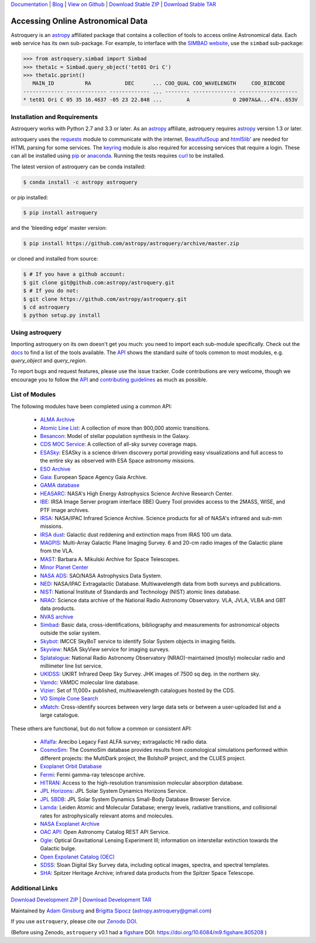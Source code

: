 `Documentation`_ | Blog_ |  `View on Github`_ |  `Download Stable ZIP`_  |  `Download Stable TAR`_

.. image:: https://pypip.in/v/astroquery/badge.png
   :target: https://img.shields.io/pypi/v/astroquery.svg
   :alt: Latest PyPI version

.. image:: https://travis-ci.org/astropy/astroquery.svg?branch=master
   :target: https://travis-ci.org/astropy/astroquery
   :alt: Travis CI Status

.. image:: https://ci.appveyor.com/api/projects/status/srronytiov4mkbna/branch/master?svg=true
   :target: https://ci.appveyor.com/project/Astropy/astroquery
   :alt: Appveyor CI Status

.. image:: https://coveralls.io/repos/astropy/astroquery/badge.png
   :target: https://coveralls.io/r/astropy/astroquery
   :alt: Coverage Status

.. image:: https://badges.gitter.im/astropy/astroquery.png
   :target: https://gitter.im/astropy/astroquery
   :alt: Gitter

.. image:: https://zenodo.org/badge/DOI/10.5281/zenodo.1160627.svg
   :target: https://doi.org/10.5281/zenodo.1160627
   :alt: Zenodo

.. .. image:: https://d2weczhvl823v0.cloudfront.net/astropy/astroquery/trend.png
..    :alt: Bitdeli badge
..    :target: https://bitdeli.com/free


==================================
Accessing Online Astronomical Data
==================================

Astroquery is an `astropy <http://www.astropy.org>`_ affiliated package that
contains a collection of tools to access online Astronomical data. Each web
service has its own sub-package. For example, to interface with the `SIMBAD
website <http://simbad.u-strasbg.fr/simbad/>`_, use the ``simbad`` sub-package:

.. code-block:: python

    >>> from astroquery.simbad import Simbad
    >>> theta1c = Simbad.query_object('tet01 Ori C')
    >>> theta1c.pprint()
       MAIN_ID          RA           DEC      ... COO_QUAL COO_WAVELENGTH     COO_BIBCODE
    ------------- ------------- ------------- ... -------- -------------- -------------------
    * tet01 Ori C 05 35 16.4637 -05 23 22.848 ...        A              O 2007A&A...474..653V

Installation and Requirements
-----------------------------

Astroquery works with Python 2.7 and 3.3 or later.
As an `astropy`_ affiliate, astroquery requires `astropy`_ version 1.3 or later.

astroquery uses the `requests <http://docs.python-requests.org/en/latest/>`_
module to communicate with the internet.  `BeautifulSoup
<http://www.crummy.com/software/BeautifulSoup/>`_ and `html5lib'
<https://html5lib.readthedocs.io/en/latest/>`_ are needed for HTML parsing for
some services.  The `keyring <https://pypi.python.org/pypi/keyring>`_ module is
also required for accessing services that require a login.  These can all be
installed using `pip <https://pypi.python.org/pypi/pip>`_ or `anaconda
<http://continuum.io/>`_.  Running the tests requires `curl
<https://curl.haxx.se/>`_ to be installed.

The latest version of astroquery can be conda installed:

.. code-block:: bash

    $ conda install -c astropy astroquery

or pip installed:

.. code-block:: bash

    $ pip install astroquery

and the 'bleeding edge' master version:

.. code-block:: bash

   $ pip install https://github.com/astropy/astroquery/archive/master.zip

or cloned and installed from source:

.. code-block:: bash

    $ # If you have a github account:
    $ git clone git@github.com:astropy/astroquery.git
    $ # If you do not:
    $ git clone https://github.com/astropy/astroquery.git
    $ cd astroquery
    $ python setup.py install

Using astroquery
----------------

Importing astroquery on its own doesn't get you much: you need to import each
sub-module specifically.  Check out the `docs`_
to find a list of the tools available.  The `API`_
shows the standard suite of tools common to most modules, e.g. `query_object`
and `query_region`.

To report bugs and request features, please use the issue tracker.  Code
contributions are very welcome, though we encourage you to follow the `API`_
and `contributing guidelines
<https://github.com/astropy/astroquery/blob/master/CONTRIBUTING.rst>`_ as much
as possible.

List of Modules
---------------

The following modules have been completed using a common API:

  * `ALMA Archive <http://astroquery.readthedocs.io/en/latest/alma/alma.html>`_
  * `Atomic Line List <http://astroquery.readthedocs.io/en/latest/atomic/atomic.html>`_: A collection of more than 900,000 atomic transitions.
  * `Besancon <http://astroquery.readthedocs.io/en/latest/besancon/besancon.html>`_: Model of stellar population synthesis in the Galaxy.
  * `CDS MOC Service <https://astroquery.readthedocs.io/en/latest/cds/cds.html>`_: A collection of all-sky survey coverage maps.
  * `ESASky <http://astroquery.readthedocs.io/en/latest/esasky/esasky.html>`_: ESASky is a science driven discovery portal providing easy visualizations and full access to the entire sky as observed with ESA Space astronomy missions.
  * `ESO Archive <http://astroquery.readthedocs.io/en/latest/eso/eso.html>`_
  * `Gaia <http://astroquery.readthedocs.io/en/latest/gaia/gaia.html>`_: European Space Agency Gaia Archive.
  * `GAMA database <http://astroquery.readthedocs.io/en/latest/gama/gama.html>`_
  * `HEASARC <http://astroquery.readthedocs.io/en/latest/heasarc/heasarc.html>`_: NASA's High Energy Astrophysics Science Archive Research Center.
  * `IBE <http://astroquery.readthedocs.io/en/latest/ibe/ibe.html>`_: IRSA Image Server program interface (IBE) Query Tool provides access to the 2MASS, WISE, and PTF image archives.
  * `IRSA <http://astroquery.readthedocs.io/en/latest/irsa/irsa.html>`_: NASA/IPAC Infrared Science Archive. Science products for all of NASA's infrared and sub-mm missions.
  * `IRSA dust <http://astroquery.readthedocs.io/en/latest/irsa/irsa_dust.html>`_: Galactic dust reddening and extinction maps from IRAS 100 um data.
  * `MAGPIS <http://astroquery.readthedocs.io/en/latest/magpis/magpis.html>`_: Multi-Array Galactic Plane Imaging Survey. 6 and 20-cm radio images of the Galactic plane from the VLA.
  * `MAST <http://astroquery.readthedocs.io/en/latest/mast/mast.html>`_: Barbara A. Mikulski Archive for Space Telescopes.
  * `Minor Planet Center <http://astroquery.readthedocs.io/en/latest/mpc/mpc.html>`_
  * `NASA ADS <http://astroquery.readthedocs.io/en/latest/nasa_ads/nasa_ads.html>`_: SAO/NASA Astrophysics Data System.
  * `NED <http://astroquery.readthedocs.io/en/latest/ned/ned.html>`_: NASA/IPAC Extragalactic Database. Multiwavelength data from both surveys and publications.
  * `NIST <http://astroquery.readthedocs.io/en/latest/nist/nist.html>`_: National Institute of Standards and Technology (NIST) atomic lines database.
  * `NRAO <http://astroquery.readthedocs.io/en/latest/nrao/nrao.html>`_: Science data archive of the National Radio Astronomy Observatory. VLA, JVLA, VLBA and GBT data products.
  * `NVAS archive <http://astroquery.readthedocs.io/en/latest/nvas/nvas.html>`_
  * `Simbad <http://astroquery.readthedocs.io/en/latest/simbad/simbad.html>`_: Basic data, cross-identifications, bibliography and measurements for astronomical objects outside the solar system.
  * `Skybot <http://astroquery.readthedocs.io/en/latest/skybot/skybot.html>`_: IMCCE SkyBoT service to identify Solar System objects in imaging fields. 
  * `Skyview <http://astroquery.readthedocs.io/en/latest/skyview/skyview.html>`_: NASA SkyView service for imaging surveys.
  * `Splatalogue <http://astroquery.readthedocs.io/en/latest/splatalogue/splatalogue.html>`_: National Radio Astronomy Observatory (NRAO)-maintained (mostly) molecular radio and millimeter line list service.
  * `UKIDSS <http://astroquery.readthedocs.io/en/latest/ukidss/ukidss.html>`_: UKIRT Infrared Deep Sky Survey. JHK images of 7500 sq deg. in the northern sky.
  * `Vamdc <http://astroquery.readthedocs.io/en/latest/vamdc/vamdc.html>`_: VAMDC molecular line database.
  * `Vizier <http://astroquery.readthedocs.io/en/latest/vizier/vizier.html>`_: Set of 11,000+ published, multiwavelength catalogues hosted by the CDS.
  * `VO Simple Cone Search <http://astroquery.readthedocs.io/en/latest/vo_conesearch/vo_conesearch.html>`_
  * `xMatch <http://astroquery.readthedocs.io/en/latest/xmatch/xmatch.html>`_:  Cross-identify sources between very large data sets or between a user-uploaded list and a large catalogue.

These others are functional, but do not follow a common or consistent API:

  * `Alfalfa <http://astroquery.readthedocs.io/en/latest/alfalfa/alfalfa.html>`_: Arecibo Legacy Fast ALFA survey; extragalactic HI radio data.
  * `CosmoSim <http://astroquery.readthedocs.io/en/latest/cosmosim/cosmosim.html>`_: The CosmoSim database provides results from cosmological simulations performed within different projects: the MultiDark project, the BolshoiP project, and the CLUES project.
  * `Exoplanet Orbit Database  <http://astroquery.readthedocs.io/en/latest/exoplanet_orbit_database/exoplanet_orbit_database.html>`_
  * `Fermi <http://astroquery.readthedocs.io/en/latest/fermi/fermi.html>`_: Fermi gamma-ray telescope archive.
  * `HITRAN <http://astroquery.readthedocs.io/en/latest/hitran/hitran.html>`_: Access to the high-resolution transmission molecular absorption database.
  * `JPL Horizons <http://astroquery.readthedocs.io/en/latest/jplhorizons/jplhorizons.html>`_: JPL Solar System Dynamics Horizons Service.
  * `JPL SBDB <http://astroquery.readthedocs.io/en/latest/jplsbdb/jplsbdb.html>`_: JPL Solar System Dynamics Small-Body Database Browser Service.  
  * `Lamda <http://astroquery.readthedocs.io/en/latest/lamda/lamda.html>`_: Leiden Atomic and Molecular Database; energy levels, radiative transitions, and collisional rates for astrophysically relevant atoms and molecules.
  * `NASA Exoplanet Archive  <http://astroquery.readthedocs.io/en/latest/nasa_exoplanet_archive/nasa_exoplanet_archive.html>`_
  * `OAC API <http://astroquery.readthedocs.io/en/latest/oac/oac.html>`_: Open Astronomy Catalog REST API Service.
  * `Ogle <http://astroquery.readthedocs.io/en/latest/ogle/ogle.html>`_: Optical Gravitational Lensing Experiment III; information on interstellar extinction towards the Galactic bulge.
  * `Open Expolanet Catalog (OEC) <http://astroquery.readthedocs.io/en/latest/open_exoplanet_catalogue/open_exoplanet_catalogue.html>`_
  * `SDSS <http://astroquery.readthedocs.io/en/latest/sdss/sdss.html>`_: Sloan Digital Sky Survey data, including optical images, spectra, and spectral templates.
  * `SHA <http://astroquery.readthedocs.io/en/latest/sha/sha.html>`_: Spitzer Heritage Archive; infrared data products from the Spitzer Space Telescope.

Additional Links
----------------

`Download Development ZIP`_  |  `Download Development TAR`_

Maintained by `Adam Ginsburg`_ and `Brigitta Sipocz <github.com/bsipocz>`_ (`astropy.astroquery@gmail.com`_)

If you use ``astroquery``, please cite our `Zenodo DOI
<https://doi.org/10.5281/zenodo.1160627>`_.

(Before using Zenodo, ``astroquery`` v0.1 had a `figshare`_ DOI:
https://doi.org/10.6084/m9.figshare.805208 )


.. _Download Development ZIP: https://github.com/astropy/astroquery/zipball/master
.. _Download Development TAR: https://github.com/astropy/astroquery/tarball/master
.. _Download Stable ZIP: https://github.com/astropy/astroquery/zipball/stable
.. _Download Stable TAR: https://github.com/astropy/astroquery/tarball/stable
.. _View on Github: https://github.com/astropy/astroquery/
.. _docs: http://astroquery.readthedocs.io
.. _Documentation: http://astroquery.readthedocs.io
.. _latest release: https://github.com/astropy/astroquery/tarball/v0.2
.. _astropy.astroquery@gmail.com: mailto:astropy.astroquery@gmail.com
.. _Adam Ginsburg: http://www.adamgginsburg.com
.. _Blog: http://astropy.org/astroquery-blog
.. _API: http://astroquery.readthedocs.io/en/latest/api.html
.. _figshare: http://figshare.com/articles/Astroquery_v0_1/805208
